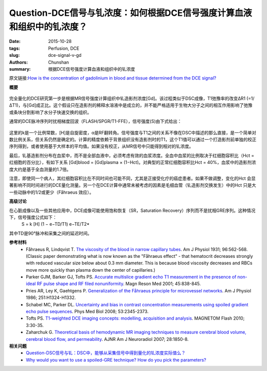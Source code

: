 Question-DCE信号与钆浓度：如何根据DCE信号强度计算血液和组织中的钆浓度？
======================================================================================

:date: 2015-10-28
:tags: Perfusion, DCE
:slug: dce-signal-v-gd
:authors: Chunshan
:summary: 根据DCE信号强度计算血液和组织中的钆浓度

原文链接:\ `How is the concentration of gadolinium in blood and tissue determined from the DCE signal? <http://www.mri-q.com/dce-signal-v-gd.html>`_

**概要** 
 .. figure:: http://www.mri-q.com/uploads/3/2/7/4/3274160/3440651_orig.png
    :alt: summary
    :align: center
    :width: 700

完全量化的DCE研究第一步是根据MR信号强度计算组织中钆造影剂浓度[Gd]。该过程类似于DSC成像，T1弛豫率的改变ΔR1 (=1/ΔT1)，与[Gd]成正比。这个假设只在造影剂的稀释水溶液中是成立的，并不能严格适用于生物大分子之间的相互作用影响了弛豫或条块分割影响了水分子快速交换的组织。

通常的DCE脉冲序列时扰相梯度回波（FLASH/SPGR/T1-FFE），信号强度(S)由下式给出：

.. figure:: http://www.mri-q.com/uploads/3/2/7/4/3274160/7502602_orig.png?348
   :alt: signal intensity 
   :align: center
   :width: 500

这里的k是一个比例常数，[H]是自旋密度，α是RF翻转角。信号强度与T1之间的关系不像在DSC中描述的那么直接，是一个简单对数比例关系，但关系仍然是确定的。计算的精度依赖于背景组织没有造影剂时的T1，这个T1值可以通过一个打造影剂前单独的校正序列得到，或者使用基于大样本的平均值。如果没有校正，从MR信号中只能得到相对的钆浓度。

最后，钆基造影剂分布在血浆中，而不是全部血液中，必须考虑有效的血浆浓度。全血中血浆的比例取决于红细胞容积比（Hct = 红细胞的百分比），有如下关系 [Gd]blood =  [Gd]plasma × (1−Hct)。对典型的正常红细胞容积比Hct = 40%，血浆中的造影剂浓度大约是基于全血测量的1.7倍。

注意，即使同一个病人，其红细胞容积比在不同时间也可能不同，尤其是正接受化疗的癌症患者。如果不做调整，变化的Hct 会显著影响不同时间进行的DCE量化测量。另一个在DCE计算中通常未被考虑的因素是毛细血管（钆造影剂交换发生）中的Hct 只是大一些动脉中的1/2或更少（Fåhraeus 效应）。

**高级讨论**

在心脏成像以及一些其他应用中，DCE成像可能使用饱和恢复（SR，Saturation Recovery）序列而不是扰相GRE序列。这种情况下，信号强度公式如下：
     S = k [H] (1 − e−TD/T1) e−TE/T2*

其中TD是90°脉冲和采集之间的延迟时间。

**参考材料**
    * Fåhraeus R, Lindqvist T. `The viscosity of the blood in narrow capillary tubes <http://www.mri-q.com/uploads/3/2/7/4/3274160/farhreus_1931.pdf>`_. Am J Physiol 1931; 96:562-568. (Classic paper demonstrating what is now known as the "Fåhraeus effect" - that hematocrit decreases strongly with reduced vascular size below about 0.3 mm diameter. This is because blood viscosity decreases and RBCs move more quickly than plasma down the center of capillaries.)
    * Parker GJM, Barker GJ, Tofts PS. `Accurate multislice gradient echo T1 measurement in the presence of non-ideal RF pulse shape and RF filed nonuniformity <http://www.mri-q.com/uploads/3/2/7/4/3274160/parker-mrm-2001-45-838pdf.pdf>`_. Magn Reson Med 2001; 45:838-845.      
    * Pries AR, Ley K, Gaehtgens P. `Generalization of the Fåhraeus principle for microvessel networks <http://www.mri-q.com/uploads/3/2/7/4/3274160/am_j_physiol_1986_pries.pdf>`_. Am J Physiol 1986; 251:H1324-H1332. 
    * Schabel MC, Parker DL. `Uncertainty and bias in contrast concentration measurements using spoiled gradient echo pulse sequences <http://www.mri-q.com/uploads/3/2/7/4/3274160/t1_estimation_nihms-59716.pdf>`_. Phys Med Biol 2008; 53:2345-2373.
    * Tofts PS. `T1-weighted DCE imaging concepts: modelling, acquisition and analysis <http://www.mri-q.com/uploads/3/2/7/4/3274160/dce-mri_siemens.pdf>`_. MAGNETOM Flash 2010; 3:30-35. 
    * Zaharchuk G. `Theoretical basis of hemodynamic MR imaging techniques to measure cerebral blood volume, cerebral blood flow, and permeability <http://www.mri-q.com/uploads/3/2/7/4/3274160/ajnr_zharchuk_perfusion_review.pdf>`_. AJNR Am J Neuroradiol 2007; 28:1850-8.

**相关问题**
	* `Question-DSC信号与钆：DSC中，能够从采集信号中得到量化的钆浓度实际值么？ <http://chunshan.github.io/MRI-QA/dsc/dsc-signal-v-gd.html>`_  
	* `Why would you want to use a spoiled-GRE technique?  How do you pick the parameters? <http://www.mri-q.com/spoiled-gre-parameters.html>`_  